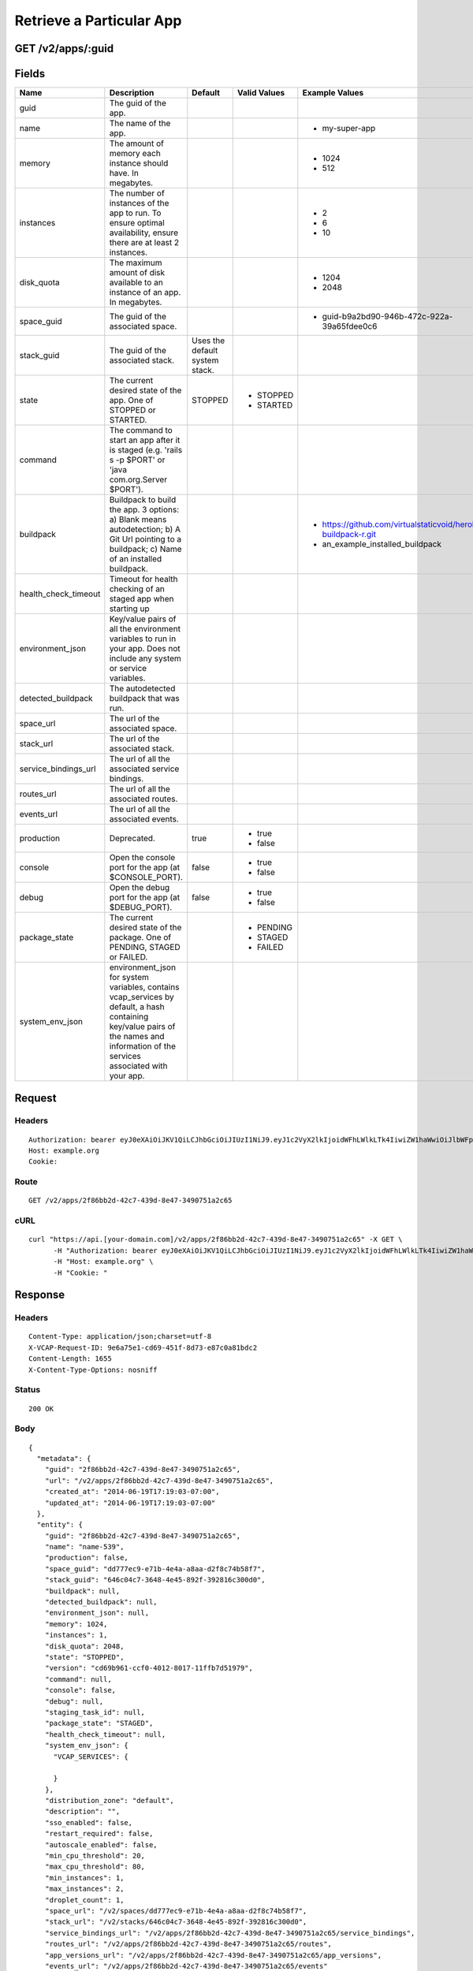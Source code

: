 
Retrieve a Particular App
-------------------------


GET /v2/apps/:guid
~~~~~~~~~~~~~~~~~~


Fields
~~~~~~

.. cssclass:: fields table-striped table-bordered table-condensed


+----------------------+------------------------------------------------------------------------------------------------------------------------------------------------------------------------------------+--------------------------------+--------------+---------------------------------------------------------------+
| Name                 | Description                                                                                                                                                                        | Default                        | Valid Values | Example Values                                                |
|                      |                                                                                                                                                                                    |                                |              |                                                               |
+======================+====================================================================================================================================================================================+================================+==============+===============================================================+
| guid                 | The guid of the app.                                                                                                                                                               |                                |              |                                                               |
|                      |                                                                                                                                                                                    |                                |              |                                                               |
+----------------------+------------------------------------------------------------------------------------------------------------------------------------------------------------------------------------+--------------------------------+--------------+---------------------------------------------------------------+
| name                 | The name of the app.                                                                                                                                                               |                                |              | - my-super-app                                                |
|                      |                                                                                                                                                                                    |                                |              |                                                               |
+----------------------+------------------------------------------------------------------------------------------------------------------------------------------------------------------------------------+--------------------------------+--------------+---------------------------------------------------------------+
| memory               | The amount of memory each instance should have. In megabytes.                                                                                                                      |                                |              | - 1024                                                        |
|                      |                                                                                                                                                                                    |                                |              | - 512                                                         |
|                      |                                                                                                                                                                                    |                                |              |                                                               |
+----------------------+------------------------------------------------------------------------------------------------------------------------------------------------------------------------------------+--------------------------------+--------------+---------------------------------------------------------------+
| instances            | The number of instances of the app to run. To ensure optimal availability, ensure there are at least 2 instances.                                                                  |                                |              | - 2                                                           |
|                      |                                                                                                                                                                                    |                                |              | - 6                                                           |
|                      |                                                                                                                                                                                    |                                |              | - 10                                                          |
|                      |                                                                                                                                                                                    |                                |              |                                                               |
+----------------------+------------------------------------------------------------------------------------------------------------------------------------------------------------------------------------+--------------------------------+--------------+---------------------------------------------------------------+
| disk_quota           | The maximum amount of disk available to an instance of an app. In megabytes.                                                                                                       |                                |              | - 1204                                                        |
|                      |                                                                                                                                                                                    |                                |              | - 2048                                                        |
|                      |                                                                                                                                                                                    |                                |              |                                                               |
+----------------------+------------------------------------------------------------------------------------------------------------------------------------------------------------------------------------+--------------------------------+--------------+---------------------------------------------------------------+
| space_guid           | The guid of the associated space.                                                                                                                                                  |                                |              | - guid-b9a2bd90-946b-472c-922a-39a65fdee0c6                   |
|                      |                                                                                                                                                                                    |                                |              |                                                               |
+----------------------+------------------------------------------------------------------------------------------------------------------------------------------------------------------------------------+--------------------------------+--------------+---------------------------------------------------------------+
| stack_guid           | The guid of the associated stack.                                                                                                                                                  | Uses the default system stack. |              |                                                               |
|                      |                                                                                                                                                                                    |                                |              |                                                               |
+----------------------+------------------------------------------------------------------------------------------------------------------------------------------------------------------------------------+--------------------------------+--------------+---------------------------------------------------------------+
| state                | The current desired state of the app. One of STOPPED or STARTED.                                                                                                                   | STOPPED                        | - STOPPED    |                                                               |
|                      |                                                                                                                                                                                    |                                | - STARTED    |                                                               |
|                      |                                                                                                                                                                                    |                                |              |                                                               |
+----------------------+------------------------------------------------------------------------------------------------------------------------------------------------------------------------------------+--------------------------------+--------------+---------------------------------------------------------------+
| command              | The command to start an app after it is staged (e.g. 'rails s -p $PORT' or 'java com.org.Server $PORT').                                                                           |                                |              |                                                               |
|                      |                                                                                                                                                                                    |                                |              |                                                               |
+----------------------+------------------------------------------------------------------------------------------------------------------------------------------------------------------------------------+--------------------------------+--------------+---------------------------------------------------------------+
| buildpack            | Buildpack to build the app. 3 options: a) Blank means autodetection; b) A Git Url pointing to a buildpack; c) Name of an installed buildpack.                                      |                                |              | - https://github.com/virtualstaticvoid/heroku-buildpack-r.git |
|                      |                                                                                                                                                                                    |                                |              | - an_example_installed_buildpack                              |
|                      |                                                                                                                                                                                    |                                |              |                                                               |
+----------------------+------------------------------------------------------------------------------------------------------------------------------------------------------------------------------------+--------------------------------+--------------+---------------------------------------------------------------+
| health_check_timeout | Timeout for health checking of an staged app when starting up                                                                                                                      |                                |              |                                                               |
|                      |                                                                                                                                                                                    |                                |              |                                                               |
+----------------------+------------------------------------------------------------------------------------------------------------------------------------------------------------------------------------+--------------------------------+--------------+---------------------------------------------------------------+
| environment_json     | Key/value pairs of all the environment variables to run in your app. Does not include any system or service variables.                                                             |                                |              |                                                               |
|                      |                                                                                                                                                                                    |                                |              |                                                               |
+----------------------+------------------------------------------------------------------------------------------------------------------------------------------------------------------------------------+--------------------------------+--------------+---------------------------------------------------------------+
| detected_buildpack   | The autodetected buildpack that was run.                                                                                                                                           |                                |              |                                                               |
|                      |                                                                                                                                                                                    |                                |              |                                                               |
+----------------------+------------------------------------------------------------------------------------------------------------------------------------------------------------------------------------+--------------------------------+--------------+---------------------------------------------------------------+
| space_url            | The url of the associated space.                                                                                                                                                   |                                |              |                                                               |
|                      |                                                                                                                                                                                    |                                |              |                                                               |
+----------------------+------------------------------------------------------------------------------------------------------------------------------------------------------------------------------------+--------------------------------+--------------+---------------------------------------------------------------+
| stack_url            | The url of the associated stack.                                                                                                                                                   |                                |              |                                                               |
|                      |                                                                                                                                                                                    |                                |              |                                                               |
+----------------------+------------------------------------------------------------------------------------------------------------------------------------------------------------------------------------+--------------------------------+--------------+---------------------------------------------------------------+
| service_bindings_url | The url of all the associated service bindings.                                                                                                                                    |                                |              |                                                               |
|                      |                                                                                                                                                                                    |                                |              |                                                               |
+----------------------+------------------------------------------------------------------------------------------------------------------------------------------------------------------------------------+--------------------------------+--------------+---------------------------------------------------------------+
| routes_url           | The url of all the associated routes.                                                                                                                                              |                                |              |                                                               |
|                      |                                                                                                                                                                                    |                                |              |                                                               |
+----------------------+------------------------------------------------------------------------------------------------------------------------------------------------------------------------------------+--------------------------------+--------------+---------------------------------------------------------------+
| events_url           | The url of all the associated events.                                                                                                                                              |                                |              |                                                               |
|                      |                                                                                                                                                                                    |                                |              |                                                               |
+----------------------+------------------------------------------------------------------------------------------------------------------------------------------------------------------------------------+--------------------------------+--------------+---------------------------------------------------------------+
| production           | Deprecated.                                                                                                                                                                        | true                           | - true       |                                                               |
|                      |                                                                                                                                                                                    |                                | - false      |                                                               |
|                      |                                                                                                                                                                                    |                                |              |                                                               |
+----------------------+------------------------------------------------------------------------------------------------------------------------------------------------------------------------------------+--------------------------------+--------------+---------------------------------------------------------------+
| console              | Open the console port for the app (at $CONSOLE_PORT).                                                                                                                              | false                          | - true       |                                                               |
|                      |                                                                                                                                                                                    |                                | - false      |                                                               |
|                      |                                                                                                                                                                                    |                                |              |                                                               |
+----------------------+------------------------------------------------------------------------------------------------------------------------------------------------------------------------------------+--------------------------------+--------------+---------------------------------------------------------------+
| debug                | Open the debug port for the app (at $DEBUG_PORT).                                                                                                                                  | false                          | - true       |                                                               |
|                      |                                                                                                                                                                                    |                                | - false      |                                                               |
|                      |                                                                                                                                                                                    |                                |              |                                                               |
+----------------------+------------------------------------------------------------------------------------------------------------------------------------------------------------------------------------+--------------------------------+--------------+---------------------------------------------------------------+
| package_state        | The current desired state of the package. One of PENDING, STAGED or FAILED.                                                                                                        |                                | - PENDING    |                                                               |
|                      |                                                                                                                                                                                    |                                | - STAGED     |                                                               |
|                      |                                                                                                                                                                                    |                                | - FAILED     |                                                               |
|                      |                                                                                                                                                                                    |                                |              |                                                               |
+----------------------+------------------------------------------------------------------------------------------------------------------------------------------------------------------------------------+--------------------------------+--------------+---------------------------------------------------------------+
| system_env_json      | environment_json for system variables, contains vcap_services by default, a hash containing key/value pairs of the names and information of the services associated with your app. |                                |              |                                                               |
|                      |                                                                                                                                                                                    |                                |              |                                                               |
+----------------------+------------------------------------------------------------------------------------------------------------------------------------------------------------------------------------+--------------------------------+--------------+---------------------------------------------------------------+


Request
~~~~~~~


Headers
^^^^^^^

::

  Authorization: bearer eyJ0eXAiOiJKV1QiLCJhbGciOiJIUzI1NiJ9.eyJ1c2VyX2lkIjoidWFhLWlkLTk4IiwiZW1haWwiOiJlbWFpbC04MEBzb21lZG9tYWluLmNvbSIsInNjb3BlIjpbImNsb3VkX2NvbnRyb2xsZXIuYWRtaW4iXSwiYXVkIjpbImNsb3VkX2NvbnRyb2xsZXIiXSwiZXhwIjoxNDAzODI4MzQzfQ.En2mOL2KmiBR9w_wjWgcKspaQ6vYhAQobcNEsYzuxSA
  Host: example.org
  Cookie:


Route
^^^^^

::

  GET /v2/apps/2f86bb2d-42c7-439d-8e47-3490751a2c65


cURL
^^^^

::

  curl "https://api.[your-domain.com]/v2/apps/2f86bb2d-42c7-439d-8e47-3490751a2c65" -X GET \
  	-H "Authorization: bearer eyJ0eXAiOiJKV1QiLCJhbGciOiJIUzI1NiJ9.eyJ1c2VyX2lkIjoidWFhLWlkLTk4IiwiZW1haWwiOiJlbWFpbC04MEBzb21lZG9tYWluLmNvbSIsInNjb3BlIjpbImNsb3VkX2NvbnRyb2xsZXIuYWRtaW4iXSwiYXVkIjpbImNsb3VkX2NvbnRyb2xsZXIiXSwiZXhwIjoxNDAzODI4MzQzfQ.En2mOL2KmiBR9w_wjWgcKspaQ6vYhAQobcNEsYzuxSA" \
  	-H "Host: example.org" \
  	-H "Cookie: "


Response
~~~~~~~~


Headers
^^^^^^^

::

  Content-Type: application/json;charset=utf-8
  X-VCAP-Request-ID: 9e6a75e1-cd69-451f-8d73-e87c0a81bdc2
  Content-Length: 1655
  X-Content-Type-Options: nosniff


Status
^^^^^^

::

  200 OK


Body
^^^^

::

  {
    "metadata": {
      "guid": "2f86bb2d-42c7-439d-8e47-3490751a2c65",
      "url": "/v2/apps/2f86bb2d-42c7-439d-8e47-3490751a2c65",
      "created_at": "2014-06-19T17:19:03-07:00",
      "updated_at": "2014-06-19T17:19:03-07:00"
    },
    "entity": {
      "guid": "2f86bb2d-42c7-439d-8e47-3490751a2c65",
      "name": "name-539",
      "production": false,
      "space_guid": "dd777ec9-e71b-4e4a-a8aa-d2f8c74b58f7",
      "stack_guid": "646c04c7-3648-4e45-892f-392816c300d0",
      "buildpack": null,
      "detected_buildpack": null,
      "environment_json": null,
      "memory": 1024,
      "instances": 1,
      "disk_quota": 2048,
      "state": "STOPPED",
      "version": "cd69b961-ccf0-4012-8017-11ffb7d51979",
      "command": null,
      "console": false,
      "debug": null,
      "staging_task_id": null,
      "package_state": "STAGED",
      "health_check_timeout": null,
      "system_env_json": {
        "VCAP_SERVICES": {
  
        }
      },
      "distribution_zone": "default",
      "description": "",
      "sso_enabled": false,
      "restart_required": false,
      "autoscale_enabled": false,
      "min_cpu_threshold": 20,
      "max_cpu_threshold": 80,
      "min_instances": 1,
      "max_instances": 2,
      "droplet_count": 1,
      "space_url": "/v2/spaces/dd777ec9-e71b-4e4a-a8aa-d2f8c74b58f7",
      "stack_url": "/v2/stacks/646c04c7-3648-4e45-892f-392816c300d0",
      "service_bindings_url": "/v2/apps/2f86bb2d-42c7-439d-8e47-3490751a2c65/service_bindings",
      "routes_url": "/v2/apps/2f86bb2d-42c7-439d-8e47-3490751a2c65/routes",
      "app_versions_url": "/v2/apps/2f86bb2d-42c7-439d-8e47-3490751a2c65/app_versions",
      "events_url": "/v2/apps/2f86bb2d-42c7-439d-8e47-3490751a2c65/events"
    }
  }

